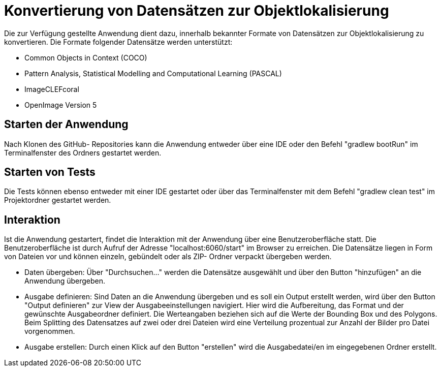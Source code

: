 = Konvertierung von Datensätzen zur Objektlokalisierung

Die zur Verfügung gestellte Anwendung dient dazu, innerhalb bekannter Formate von Datensätzen zur Objektlokalisierung
zu konvertieren. Die Formate folgender Datensätze werden unterstützt:

- Common Objects in Context (COCO)
- Pattern Analysis, Statistical Modelling and Computational Learning (PASCAL)
- ImageCLEFcoral
- OpenImage Version 5

== Starten der Anwendung

Nach Klonen des GitHub- Repositories kann die Anwendung entweder über eine IDE oder den Befehl "gradlew bootRun" im
Terminalfenster des Ordners gestartet werden.

== Starten von Tests

Die Tests können ebenso entweder mit einer IDE gestartet oder über das Terminalfenster mit dem Befehl "gradlew clean
test" im Projektordner gestartet werden.

== Interaktion

Ist die Anwendung gestartert, findet die Interaktion mit der Anwendung über eine Benutzeroberfläche statt.
Die Benutzeroberfläche ist durch Aufruf der Adresse "localhost:6060/start" im Browser zu erreichen. Die Datensätze
liegen in Form von Dateien vor und können einzeln, gebündelt oder als ZIP- Ordner verpackt übergeben werden.

- Daten übergeben: Über "Durchsuchen..." werden die Datensätze ausgewählt und über den Button "hinzufügen" an die
Anwendung übergeben.

- Ausgabe definieren: Sind Daten an die Anwendung übergeben und es soll ein Output erstellt werden, wird über den
Button "Output definieren" zur View der Ausgabeeinstellungen navigiert. Hier wird die Aufbereitung, das Format und der
gewünschte Ausgabeordner definiert. Die Werteangaben beziehen sich auf die Werte der Bounding Box und des Polygons.
Beim Splitting des Datensatzes auf zwei oder drei Dateien wird eine Verteilung prozentual zur Anzahl der Bilder
pro Datei vorgenommen.

- Ausgabe erstellen: Durch einen Klick auf den Button "erstellen" wird die Ausgabedatei/en im eingegebenen Ordner
erstellt.

